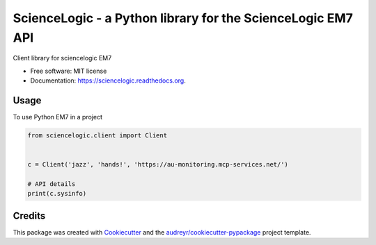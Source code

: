 ============================================================
ScienceLogic - a Python library for the ScienceLogic EM7 API
============================================================

.. image:: https://img.shields.io/pypi/v/sciencelogic.svg
        :target: https://pypi.python.org/pypi/sciencelogic

.. image:: https://img.shields.io/travis/tonybaloney/sciencelogic.svg
        :target: https://travis-ci.org/tonybaloney/sciencelogic

.. image:: https://coveralls.io/repos/github/tonybaloney/sciencelogic/badge.svg?branch=master
        :target: https://coveralls.io/github/tonybaloney/sciencelogic?branch=master

.. image:: https://readthedocs.org/projects/sciencelogic/badge/?version=latest
        :target: https://readthedocs.org/projects/sciencelogic/?badge=latest
        :alt: Documentation Status


Client library for sciencelogic EM7

* Free software: MIT license
* Documentation: https://sciencelogic.readthedocs.org.

Usage
--------

To use Python EM7 in a project

.. code-block:: python

    from sciencelogic.client import Client

    
    c = Client('jazz', 'hands!', 'https://au-monitoring.mcp-services.net/')
    
    # API details
    print(c.sysinfo)

Credits
---------

This package was created with Cookiecutter_ and the `audreyr/cookiecutter-pypackage`_ project template.

.. _Cookiecutter: https://github.com/audreyr/cookiecutter
.. _`audreyr/cookiecutter-pypackage`: https://github.com/audreyr/cookiecutter-pypackage
